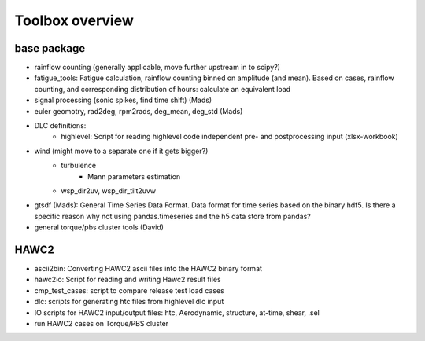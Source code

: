 Toolbox overview
================

base package
------------

- rainflow counting (generally applicable, move further upstream in to scipy?)
- fatigue_tools: Fatigue calculation, rainflow counting binned on amplitude (and mean). Based on cases, rainflow counting, and corresponding distribution of hours: calculate an equivalent load
- signal processing (sonic spikes, find time shift) (Mads)
- euler geomotry, rad2deg, rpm2rads, deg_mean, deg_std (Mads)
- DLC definitions:
    - highlevel: Script for reading highlevel code independent pre- and postprocessing input (xlsx-workbook)
- wind (might move to a separate one if it gets bigger?)
    - turbulence
        - Mann parameters estimation
    - wsp_dir2uv, wsp_dir_tilt2uvw    
- gtsdf (Mads): General Time Series Data Format. Data format for time series based on the binary hdf5. Is there a specific reason why not using pandas.timeseries and the h5 data store from pandas?
- general torque/pbs cluster tools (David)

HAWC2
-----

- ascii2bin: Converting HAWC2 ascii files into the HAWC2 binary format
- hawc2io: Script for reading and writing Hawc2 result files
- cmp_test_cases: script to compare release test load cases
- dlc: scripts for generating htc files from highlevel dlc input
- IO scripts for HAWC2 input/output files: htc, Aerodynamic, structure, at-time, shear, .sel
- run HAWC2 cases on Torque/PBS cluster
